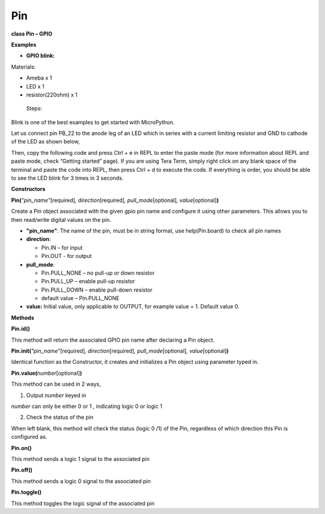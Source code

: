 ===
Pin
===

**class Pin – GPIO**

**Examples**

-  **GPIO blink:**

Materials:

-  Ameba x 1

-  LED x 1

-  resistor(220ohm) x 1

..

   Steps:

Blink is one of the best examples to get started with MicroPython.

Let us connect pin PB_22 to the anode leg of an LED which in series with
a current limiting resistor and GND to cathode of the LED as shown
below,

|get-start-17|

Then, copy the following code and press Ctrl + e in REPL to enter the
paste mode (for more information about REPL and paste mode, check
“Getting started” page). If you are using Tera Term, simply right click
on any blank space of the terminal and paste the code into REPL, then
press Ctrl + d to execute the code. If everything is order, you should
be able to see the LED blink for 3 times in 3 seconds.

**Constructors**

**Pin(**\ *"pin_name"*\ [required]\ *, direction*\ [required]\ *,
pull_mode*\ [optional]\ *, value*\ [optional]\ **)**

Create a Pin object associated with the given gpio pin name and
configure it using other parameters. This allows you to then read/write
digital values on the pin.

-  **"pin_name"**: The name of the pin, must be in string format, use
   help(Pin.board) to check all pin names

-  **direction**:

   -  Pin.IN – for input

   -  Pin.OUT - for output

-  **pull_mode**:

   -  Pin.PULL_NONE – no pull-up or down resistor

   -  Pin.PULL_UP – enable pull-up resistor

   -  Pin.PULL_DOWN – enable pull-down resistor

   -  default value – Pin.PULL_NONE

-  **value:** Initial value, only applicable to OUTPUT, for example
   value = 1. Default value 0.

**Methods**

**Pin.id()**

This method will return the associated GPIO pin name after declaring a
Pin object.

**Pin.init(**\ *"pin_name"*\ [required]\ *, direction*\ [required]\ *,
pull_mode*\ [optional]\ *, value*\ [optional]\ **)**

Identical function as the Constructor, it creates and initializes a Pin
object using parameter typed in.

**Pin.value(**\ *number*\ [optional]\ **)**

This method can be used in 2 ways,

1. Output *number* keyed in

*number* can only be either 0 or 1 , indicating logic 0 or logic 1

2. Check the status of the pin

When left blank, this method will check the status (logic 0 /1) of the
Pin, regardless of which direction this Pin is configured as.

**Pin.on()**

This method sends a logic 1 signal to the associated pin

**Pin.off()**

This method sends a logic 0 signal to the associated pin

**Pin.toggle()**

This method toggles the logic signal of the associated pin

.. |get-start-17| image:: media/image1.png
   :width: 5.46696in
   :height: 5.10294in
